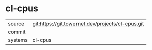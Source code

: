 * cl-cpus



|---------+-------------------------------------------|
| source  | git:https://git.towernet.dev/projects/cl-cpus.git   |
| commit  |   |
| systems | cl-cpus |
|---------+-------------------------------------------|

